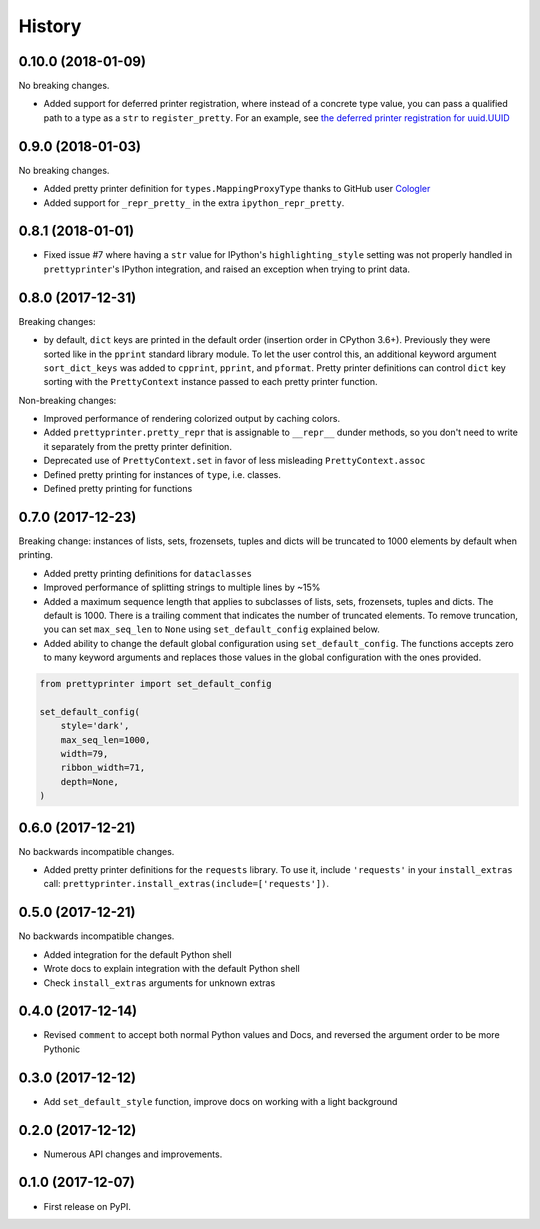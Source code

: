 =======
History
=======

0.10.0 (2018-01-09)
-------------------

No breaking changes.

* Added support for deferred printer registration, where instead of a concrete type value, you can pass a qualified path to a type as a ``str`` to ``register_pretty``. For an example, see `the deferred printer registration for uuid.UUID <https://github.com/tommikaikkonen/prettyprinter/blob/05187126889ade1c2bf0557a40800e5c44a32bab/prettyprinter/pretty_stdlib.py#L38-L40>`_

0.9.0 (2018-01-03)
------------------

No breaking changes.

* Added pretty printer definition for ``types.MappingProxyType`` thanks to GitHub user `Cologler <https://github.com/Cologler/>`_
* Added support for ``_repr_pretty_`` in the extra ``ipython_repr_pretty``.


0.8.1 (2018-01-01)
------------------

* Fixed issue #7 where having a ``str`` value for IPython's ``highlighting_style`` setting was not properly handled in ``prettyprinter``'s IPython integration, and raised an exception when trying to print data.

0.8.0 (2017-12-31)
------------------

Breaking changes:

* by default, ``dict`` keys are printed in the default order (insertion order in CPython 3.6+). Previously they were sorted like in the ``pprint`` standard library module. To let the user control this, an additional keyword argument ``sort_dict_keys`` was added to ``cpprint``, ``pprint``, and ``pformat``. Pretty printer definitions can control ``dict`` key sorting with the ``PrettyContext`` instance passed to each pretty printer function.

Non-breaking changes:

* Improved performance of rendering colorized output by caching colors.
* Added ``prettyprinter.pretty_repr`` that is assignable to ``__repr__`` dunder methods, so you don't need to write it separately from the pretty printer definition.
* Deprecated use of ``PrettyContext.set`` in favor of less misleading ``PrettyContext.assoc``
* Defined pretty printing for instances of ``type``, i.e. classes.
* Defined pretty printing for functions



0.7.0 (2017-12-23)
------------------

Breaking change: instances of lists, sets, frozensets, tuples and dicts will be truncated to 1000 elements by default when printing.

* Added pretty printing definitions for ``dataclasses``
* Improved performance of splitting strings to multiple lines by ~15%
* Added a maximum sequence length that applies to subclasses of lists, sets, frozensets, tuples and dicts. The default is 1000. There is a trailing comment that indicates the number of truncated elements. To remove truncation, you can set ``max_seq_len`` to ``None`` using ``set_default_config`` explained below.
* Added ability to change the default global configuration using ``set_default_config``. The functions accepts zero to many keyword arguments and replaces those values in the global configuration with the ones provided.

.. code:: python

    from prettyprinter import set_default_config

    set_default_config(
        style='dark',
        max_seq_len=1000,
        width=79,
        ribbon_width=71,
        depth=None,
    )

0.6.0 (2017-12-21)
------------------

No backwards incompatible changes.

* Added pretty printer definitions for the ``requests`` library. To use it, include ``'requests'`` in your ``install_extras`` call: ``prettyprinter.install_extras(include=['requests'])``.

0.5.0 (2017-12-21)
------------------

No backwards incompatible changes.

* Added integration for the default Python shell
* Wrote docs to explain integration with the default Python shell
* Check ``install_extras`` arguments for unknown extras

0.4.0 (2017-12-14)
------------------

* Revised ``comment`` to accept both normal Python values and Docs, and reversed the argument order to be more Pythonic

0.3.0 (2017-12-12)
------------------

* Add ``set_default_style`` function, improve docs on working with a light background

0.2.0 (2017-12-12)
------------------

* Numerous API changes and improvements.


0.1.0 (2017-12-07)
------------------

* First release on PyPI.
